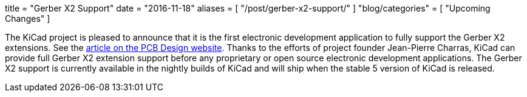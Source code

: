 +++
title = "Gerber X2 Support"
date = "2016-11-18"
aliases = [
    "/post/gerber-x2-support/"
]
+++
"blog/categories" = [
    "Upcoming Changes"
]

The KiCad project is pleased to announce that it is the first electronic development
application to fully support the Gerber X2 extensions.  See the
link:http://design.iconnect007.com/index.php/article/100982/ucamcos-gerber-netlist-goes-live-with-kicad/100985/?skin=design[article on the PCB Design website].  Thanks to the
efforts of project founder Jean-Pierre Charras, KiCad can provide full Gerber X2
extension support before any proprietary or open source electronic development
applications.  The Gerber X2 support is currently available in the nightly builds
of KiCad and will ship when the stable 5 version of KiCad is released.
